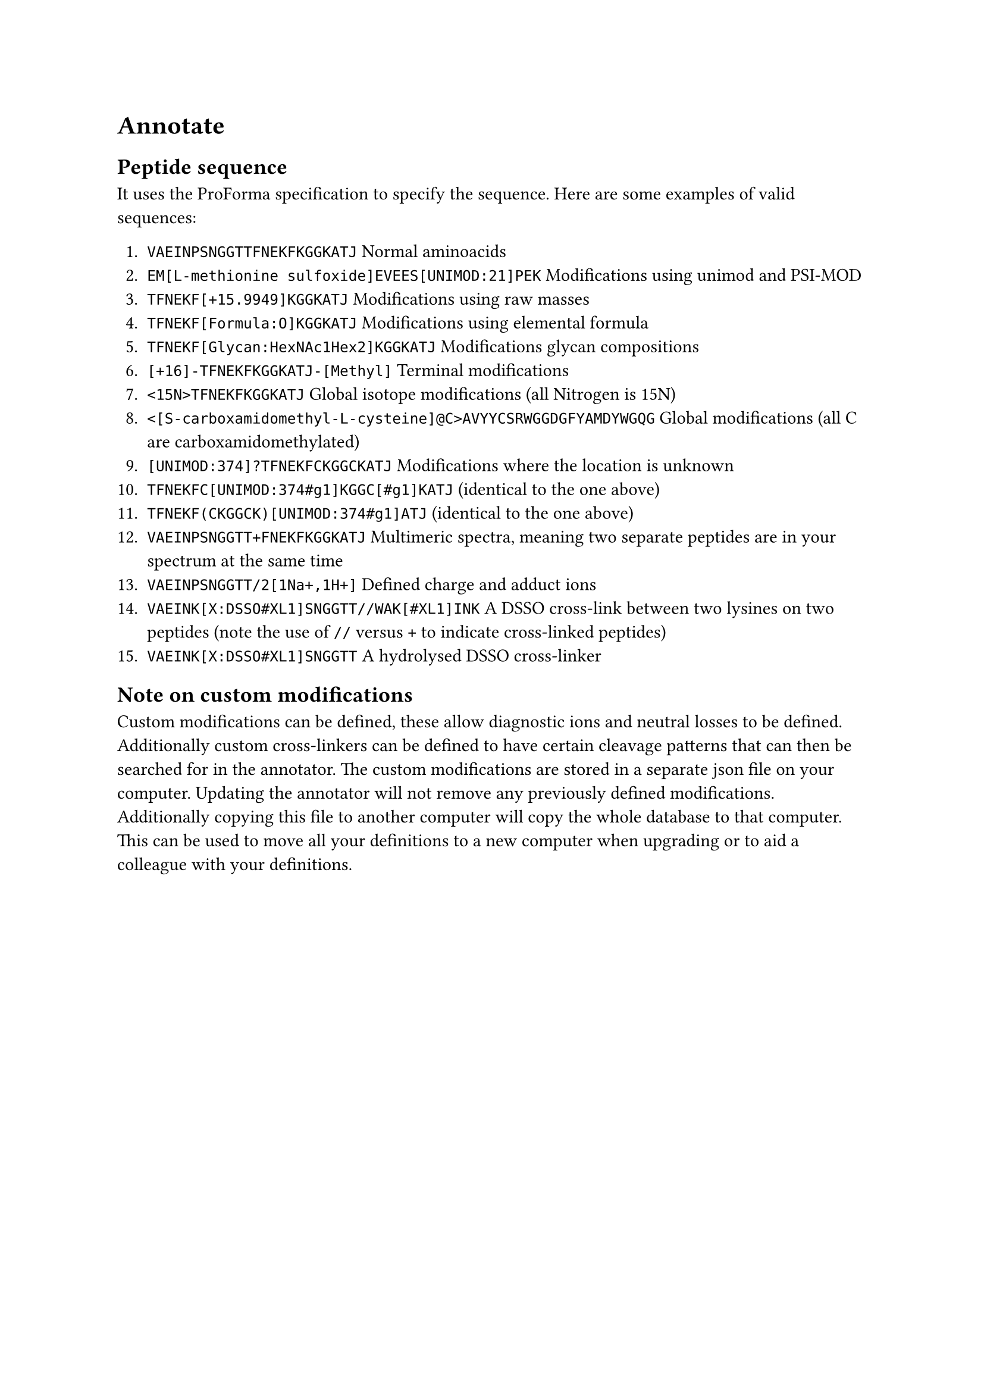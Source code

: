 = Annotate

== Peptide sequence <proforma>

It uses the #link("https://github.com/HUPO-PSI/ProForma")[ProForma] specification to specify the sequence. Here are some examples of valid sequences:

+ `VAEINPSNGGTTFNEKFKGGKATJ` Normal aminoacids
+ `EM[L-methionine sulfoxide]EVEES[UNIMOD:21]PEK` Modifications using #link("http://www.unimod.org")[unimod] and #link("https://www.ebi.ac.uk/ols/ontologies/mod")[PSI-MOD]
+ `TFNEKF[+15.9949]KGGKATJ` Modifications using raw masses
+ `TFNEKF[Formula:O]KGGKATJ` Modifications using elemental formula
+ `TFNEKF[Glycan:HexNAc1Hex2]KGGKATJ` Modifications glycan compositions
+ `[+16]-TFNEKFKGGKATJ-[Methyl]` Terminal modifications
+ `<15N>TFNEKFKGGKATJ` Global isotope modifications (all Nitrogen is 15N)
+ `<[S-carboxamidomethyl-L-cysteine]@C>AVYYCSRWGGDGFYAMDYWGQG` Global modifications (all C are carboxamidomethylated)
+ `[UNIMOD:374]?TFNEKFCKGGCKATJ` Modifications where the location is unknown
+ `TFNEKFC[UNIMOD:374#g1]KGGC[#g1]KATJ` (identical to the one above)
+ `TFNEKF(CKGGCK)[UNIMOD:374#g1]ATJ` (identical to the one above)
+ `VAEINPSNGGTT+FNEKFKGGKATJ` Multimeric spectra, meaning two separate peptides are in your spectrum at the same time
+ `VAEINPSNGGTT/2[1Na+,1H+]` Defined charge and adduct ions
+ `VAEINK[X:DSSO#XL1]SNGGTT//WAK[#XL1]INK` A DSSO cross-link between two lysines on two peptides (note the use of `//` versus `+` to indicate cross-linked peptides)
+ `VAEINK[X:DSSO#XL1]SNGGTT` A hydrolysed DSSO cross-linker

== Note on custom modifications

Custom modifications can be defined, these allow diagnostic ions and neutral losses to be defined. Additionally custom cross-linkers can be defined to have certain cleavage patterns that can then be searched for in the annotator. The custom modifications are stored in a separate json file on your computer. Updating the annotator will not remove any previously defined modifications. Additionally copying this file to another computer will copy the whole database to that computer. This can be used to move all your definitions to a new computer when upgrading or to aid a colleague with your definitions.